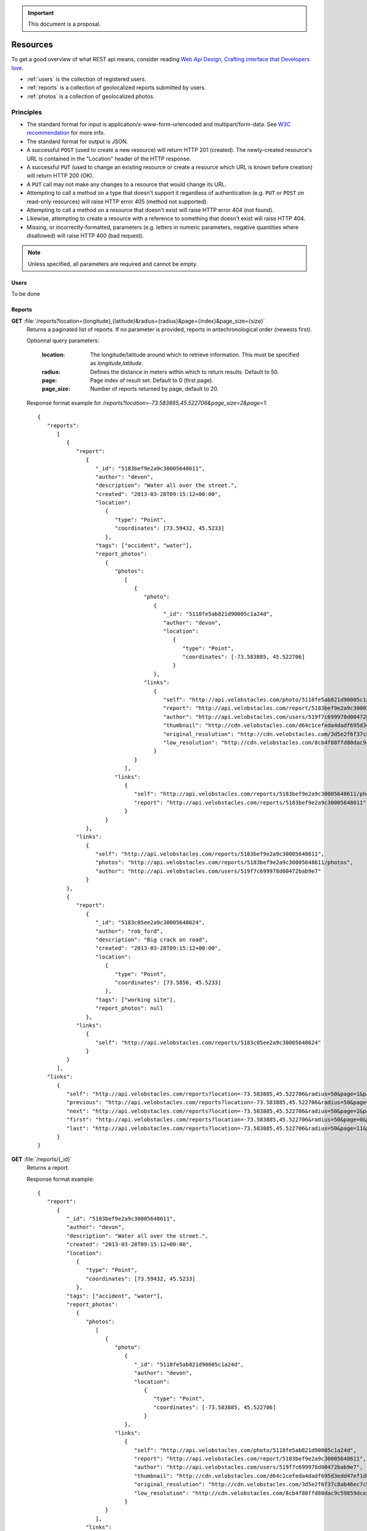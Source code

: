 .. important:: This document is a proposal.

=========
Resources
=========

To get a good overview of what REST api means, consider reading `Web Api Design,
Crafting interface that Developers love <http://offers.apigee.com/api-design-ebook-rr/>`_.

- :ref:`users` is the collection of registered users.

- :ref:`reports` is a collection of geolocalized reports submitted by users.

- :ref:`photos` is a collection of geolocalized photos.


Principles
----------

- The standard format for input is application/x-www-form-urlencoded and
  multipart/form-data. See `W3C recommendation <http://www.w3.org/TR/html401/interact/forms.html#h-17.13.4>`_
  for more info.
- The standard format for output is JSON.
- A successful ``POST`` (used to create a new resource) will return HTTP 201
  (created). The newly-created resource's URL is contained in the "Location"
  header of the HTTP response.
- A successful ``PUT`` (used to change an existing resource or create a resource
  which URL is known before creation) will return HTTP 200 (OK).
- A ``PUT`` call may not make any changes to a resource that would change its
  URL.
- Attempting to call a method on a type that doesn't support it regardless of
  authentication (e.g. ``PUT`` or ``POST`` on read-only resources) will raise
  HTTP error 405 (method not supported).
- Attempting to call a method on a resource that doesn't exist will raise HTTP
  error 404 (not found).
- Likewise, attempting to create a resource with a reference to something that
  doesn't exist will raise HTTP 404.
- Missing, or incorrectly-formatted, parameters (e.g. letters in numeric
  parameters, negative quantities where disallowed) will raise HTTP 400 (bad
  request).


.. note::
   Unless specified, all parameters are required and cannot be empty.

.. _users:

Users
*****

To be done

.. _reports:

Reports
*******

**GET** :file:`/reports?location={longitude},{latitude}&radius={radius}&page={index}&page_size={size}`
   Returns a paginated list of reports. If no parameter is provided, reports
   in antechronological order (newests first).

   Optionnal query parameters:

      :location: The longitude/latitude around which to retrieve information.
                 This must be specified as `longitude,latitude`.

      :radius: Defines the distance in meters within which to return results.
               Default to 50.
      :page: Page index of result set. Default to 0 (first page).
      :page_size: Number of reports returned by page, default to 20.

   Response format example for `/reports?location=-73.583885,45.522706&page_size=2&page=1`::

      {
         "reports":
            [
               {
                  "report":
                     {
                        "_id": "5183bef9e2a9c30005648611",
                        "author": "devon",
                        "description": "Water all over the street.",
                        "created": "2013-03-28T09:15:12+00:00",
                        "location":
                           {
                              "type": "Point",
                              "coordinates": [73.59432, 45.5233]
                           },
                        "tags": ["accident", "water"],
                        "report_photos":
                           {
                              "photos":
                                 [
                                    {
                                       "photo":
                                          {
                                             "_id": "5118fe5ab821d90005c1a24d",
                                             "author": "devon",
                                             "location":
                                                {
                                                   "type": "Point",
                                                   "coordinates": [-73.583885, 45.522706]
                                                }
                                          },
                                       "links":
                                          {
                                             "self": "http://api.velobstacles.com/photo/5118fe5ab821d90005c1a24d",
                                             "report": "http://api.velobstacles.com/report/5183bef9e2a9c30005648611",
                                             "author": "http://api.velobstacles.com/users/519f7c699978d00472bab9e7",
                                             "thumbnail": "http://cdn.velobstacles.com/d64c1cefeda4dadf695d3edd47ef1d85",
                                             "original_resolution": "http://cdn.velobstacles.com/3d5e2f6f37c8ab46ec7cb3a29bfb0bca",
                                             "low_resolution": "http://cdn.velobstacles.com/8cb4f88ffd80dac9c59859dcea8e2ae4"
                                          }
                                    }
                                 ],
                              "links":
                                 {
                                    "self": "http://api.velobstacles.com/reports/5183bef9e2a9c30005648611/photos",
                                    "report": "http://api.velobstacles.com/reports/5183bef9e2a9c30005648611"
                                 }
                           }
                     },
                  "links":
                     {
                        "self": "http://api.velobstacles.com/reports/5183bef9e2a9c30005648611",
                        "photos": "http://api.velobstacles.com/reports/5183bef9e2a9c30005648611/photos",
                        "author": "http://api.velobstacles.com/users/519f7c699978d00472bab9e7"
                     }
               },
               {
                  "report":
                     {
                        "_id": "5183c05ee2a9c30005648624",
                        "author": "rob_ford",
                        "description": "Big crack on road",
                        "created": "2013-03-28T09:15:12+00:00",
                        "location":
                           {
                              "type": "Point",
                              "coordinates": [73.5856, 45.5233]
                           },
                        "tags": ["working site"],
                        "report_photos": null
                     },
                  "links":
                     {
                        "self": "http://api.velobstacles.com/reports/5183c05ee2a9c30005648624"
                     }
               }
            ],
         "links":
            {
               "self": "http://api.velobstacles.com/reports?location=-73.583885,45.522706&radius=50&page=1&page_size=2",
               "previous": "http://api.velobstacles.com/reports?location=-73.583885,45.522706&radius=50&page=0&page_size=2",
               "next": "http://api.velobstacles.com/reports?location=-73.583885,45.522706&radius=50&page=2&page_size=2",
               "first": "http://api.velobstacles.com/reports?location=-73.583885,45.522706&radius=50&page=0&page_size=2",
               "last": "http://api.velobstacles.com/reports?location=-73.583885,45.522706&radius=50&page=11&page_size=2"
            }
      }


**GET** :file:`/reports/{_id}`
   Returns a report.

   Response format example::

      {
         "report":
            {
               "_id": "5183bef9e2a9c30005648611",
               "author": "devon",
               "description": "Water all over the street.",
               "created": "2013-03-28T09:15:12+00:00",
               "location":
                  {
                     "type": "Point",
                     "coordinates": [73.59432, 45.5233]
                  },
               "tags": ["accident", "water"],
               "report_photos":
                  {
                     "photos":
                        [
                           {
                              "photo":
                                 {
                                    "_id": "5118fe5ab821d90005c1a24d",
                                    "author": "devon",
                                    "location":
                                       {
                                          "type": "Point",
                                          "coordinates": [-73.583885, 45.522706]
                                       }
                                 },
                              "links":
                                 {
                                    "self": "http://api.velobstacles.com/photo/5118fe5ab821d90005c1a24d",
                                    "report": "http://api.velobstacles.com/report/5183bef9e2a9c30005648611",
                                    "author": "http://api.velobstacles.com/users/519f7c699978d00472bab9e7",
                                    "thumbnail": "http://cdn.velobstacles.com/d64c1cefeda4dadf695d3edd47ef1d85",
                                    "original_resolution": "http://cdn.velobstacles.com/3d5e2f6f37c8ab46ec7cb3a29bfb0bca",
                                    "low_resolution": "http://cdn.velobstacles.com/8cb4f88ffd80dac9c59859dcea8e2ae4"
                                 }
                           }
                        ],
                     "links":
                        {
                           "self": "http://api.velobstacles.com/reports/5183bef9e2a9c30005648611/photos",
                           "report": "http://api.velobstacles.com/reports/5183bef9e2a9c30005648611"
                        }
                  }
            },
         "links":
            {
               "self": "http://api.velobstacles.com/reports/5183bef9e2a9c30005648611",
               "photos": "http://api.velobstacles.com/reports/5183bef9e2a9c30005648611/photos",
               "author": "http://api.velobstacles.com/users/519f7c699978d00472bab9e7"
            }
      }

**POST** :file:`/reports`
   Submit a report.

   Required parameters:

      :author: Author's username
      :description:
      :longitude:
      :latitude:
      :tags: A list of tags.

   HTTP response header example::

      HTTP/1.1 201 Created
      Connection: keep-alive
      Content-Length: 116
      Content-Type: application/json; charset=UTF-8
      Date: Tue, 21 May 2013 16:25:29 GMT
      Location: http://api.velobstacles.com/reports/5183bef9e2a9c30005648611

   Response format example::

      {
         "report":
            {
               "_id": "5183bef9e2a9c30005648611",
               "author": "devon",
               "description": "Water all over the street.",
               "created": "2013-03-28T09:15:12+00:00",
               "location":
                  {
                     "type": "Point",
                     "coordinates": [73.59432, 45.5233]
                  },
               "tags": ["accident", "water"]
            },
         "links":
            {
               "self": "http://api.velobstacles.com/reports/5183bef9e2a9c30005648611",
               "photos": "http://api.velobstacles.com/reports/5183bef9e2a9c30005648611/photos",
               "author": "http://api.velobstacles.com/users/519f7c699978d00472bab9e7"
            }
      }

**DELETE** :file:`/reports/{_id}`
   Delete a report.

.. _photos:

Photos
******

**GET** :file:`/photos?page={index}&page_size={size}`
   Get photo list.

   Optionnal query parameters:

      :radius: Defines the distance in meters within which to return results.
               Default to 50.
      :page: Page index of result set. Default to 0 (first page).
      :page_size: Number of photos returned by page, default to 20.

   Response format example for `/photos?page=1&page_size=2`::

      {
         "photos":
            [
               {
                  "photo":
                     {
                        "_id": "5118fe5ab821d90005c1a24d",
                        "author": "devon",
                        "location":
                           {
                              "type": "Point",
                              "coordinates": [-73.583885, 45.522706]
                           }
                     },
                  "links":
                     {
                        "self": "http://api.velobstacles.com/photo/5118fe5ab821d90005c1a24d",
                        "report": "http://api.velobstacles.com/report/5183bef9e2a9c30005648611",
                        "author": "http://api.velobstacles.com/users/519f7c699978d00472bab9e7",
                        "thumbnail": "http://cdn.velobstacles.com/d64c1cefeda4dadf695d3edd47ef1d85",
                        "original_resolution": "http://cdn.velobstacles.com/3d5e2f6f37c8ab46ec7cb3a29bfb0bca",
                        "low_resolution": "http://cdn.velobstacles.com/8cb4f88ffd80dac9c59859dcea8e2ae4"
                     }
               },
               {
                  "photo":
                     {
                        "_id": "51367fa288a8be000596e2a1",
                        "location":
                           {
                              "type": "Point",
                              "coordinates": [-73.583885, 45.522706]
                           }
                     },
                  "links":
                     {
                        "self": "http://api.velobstacles.com/photo/51367fa288a8be000596e2a1",
                        "report": "http://api.velobstacles.com/report/5183bef9e2a9c30005648611",
                        "thumbnail": "http://cdn.velobstacles.com/0da8c9479b837745ef625f875c3f0e1b",
                        "original_resolution": "http://cdn.velobstacles.com/a598b26963ec7f531aaabdd447f60c02",
                        "low_resolution": "http://cdn.velobstacles.com/8cb4f88ffd80dac9c59859dcea8e2ae4"
                     }
               }

            ],
         "links":
         {
            "self": "http://api.velobstacles.com/media?page=1&page_size=2",
            "previous": "http://api.velobstacles.com/media?page=0&page_size=2",
            "next": "http://api.velobstacles.com/media?page=2&page_size=2",
            "first": "http://api.velobstacles.com/media?page=0&page_size=2",
            "last": "http://api.velobstacles.com/media?page=5&page_size=2"
         }
      }


